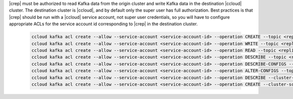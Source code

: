 |crep| must be authorized to read Kafka data from the origin cluster and write Kafka data in the destination |ccloud| cluster.
The destination cluster is |ccloud|, and by default only the super user has full authorization.
Best practices is that |crep| should be run with a |ccloud| service account, not super user credentials, so you will have to configure appropriate ACLs for the service account id corresponding to |crep| in the destination cluster.

   .. sourcecode:: bash

      ccloud kafka acl create --allow --service-account <service-account-id> --operation CREATE --topic <replicated-topic>
      ccloud kafka acl create --allow --service-account <service-account-id> --operation WRITE --topic <replicated-topic>
      ccloud kafka acl create --allow --service-account <service-account-id> --operation READ --topic <replicated-topic>
      ccloud kafka acl create --allow --service-account <service-account-id> --operation DESCRIBE --topic <replicated-topic>
      ccloud kafka acl create --allow --service-account <service-account-id> --operation DESCRIBE-CONFIGS --topic <replicated-topic>
      ccloud kafka acl create --allow --service-account <service-account-id> --operation ALTER-CONFIGS --topic <replicated-topic>
      ccloud kafka acl create --allow --service-account <service-account-id> --operation DESCRIBE --cluster-scope
      ccloud kafka acl create --allow --service-account <service-account-id> --operation CREATE --cluster-scope

